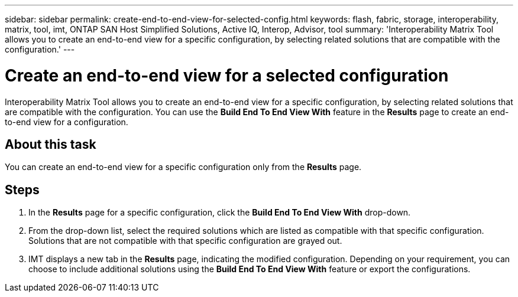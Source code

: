 ---
sidebar: sidebar
permalink: create-end-to-end-view-for-selected-config.html
keywords: flash, fabric, storage, interoperability, matrix, tool, imt, ONTAP SAN Host Simplified Solutions, Active IQ, Interop, Advisor, tool
summary: 'Interoperability Matrix Tool allows you to create an end-to-end view for a specific configuration, by selecting related solutions that are compatible with the configuration.'
---

= Create an end-to-end view for a selected configuration
:icons: font
:imagesdir: ./media/

[.lead]
Interoperability Matrix Tool allows you to create an end-to-end view for a specific configuration, by selecting related solutions that are compatible with the configuration. You can use the *Build End To End View With* feature in the *Results* page to create an end-to-end view for a configuration.

== About this task
You can create an end-to-end view for a specific configuration only from the *Results* page.

== Steps
. In the *Results* page for a specific configuration, click the *Build End To End View With* drop-down.
. From the drop-down list, select the required solutions which are listed as compatible with that specific configuration. Solutions that are not compatible with that specific configuration are grayed out.
. IMT displays a new tab in the *Results* page, indicating the modified configuration. Depending on your requirement, you can choose to include additional solutions using the *Build End To End View With* feature or export the configurations.

